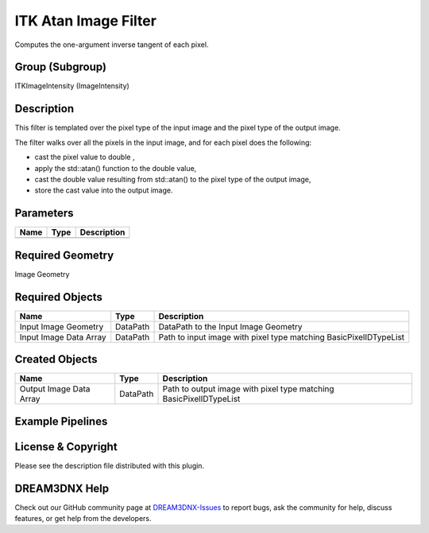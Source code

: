 =====================
ITK Atan Image Filter
=====================


Computes the one-argument inverse tangent of each pixel.

Group (Subgroup)
================

ITKImageIntensity (ImageIntensity)

Description
===========

This filter is templated over the pixel type of the input image and the pixel type of the output image.

The filter walks over all the pixels in the input image, and for each pixel does the following:

-  cast the pixel value to double ,
-  apply the std::atan() function to the double value,
-  cast the double value resulting from std::atan() to the pixel type of the output image,
-  store the cast value into the output image.

Parameters
==========

==== ==== ===========
Name Type Description
==== ==== ===========
==== ==== ===========

Required Geometry
=================

Image Geometry

Required Objects
================

====================== ======== =================================================================
Name                   Type     Description
====================== ======== =================================================================
Input Image Geometry   DataPath DataPath to the Input Image Geometry
Input Image Data Array DataPath Path to input image with pixel type matching BasicPixelIDTypeList
====================== ======== =================================================================

Created Objects
===============

======================= ======== ==================================================================
Name                    Type     Description
======================= ======== ==================================================================
Output Image Data Array DataPath Path to output image with pixel type matching BasicPixelIDTypeList
======================= ======== ==================================================================

Example Pipelines
=================

License & Copyright
===================

Please see the description file distributed with this plugin.

DREAM3DNX Help
==============

Check out our GitHub community page at `DREAM3DNX-Issues <https://github.com/BlueQuartzSoftware/DREAM3DNX-Issues>`__ to
report bugs, ask the community for help, discuss features, or get help from the developers.
